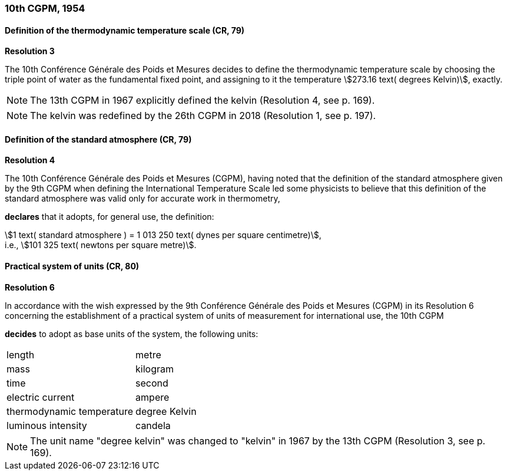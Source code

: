 === 10th CGPM, 1954

==== Definition of the thermodynamic temperature scale (CR, 79)

[align=center]
*Resolution 3*

The 10th Conférence Générale des Poids et Mesures decides to define the thermodynamic temperature scale by choosing the triple point of water as the fundamental fixed point, and assigning to it the temperature stem:[273.16 text( degrees Kelvin)], exactly.

NOTE: The 13th CGPM in 1967 explicitly defined the kelvin (Resolution 4, see p. 169).

NOTE: The kelvin was redefined by the 26th CGPM in 2018 (Resolution 1, see p. 197).

==== Definition of the standard atmosphere (CR, 79)

[align=center]
*Resolution 4*

The 10th Conférence Générale des Poids et Mesures (CGPM), having noted that the definition of the standard atmosphere given by the 9th CGPM when defining the International Temperature Scale led some physicists to believe that this definition of the standard atmosphere was valid only for accurate work in thermometry,

*declares* that it adopts, for general use, the definition:

[align=left]
stem:[1 text( standard atmosphere ) = 1 013 250 text( dynes per square centimetre)], +
i.e., stem:[101 325 text( newtons per square metre)].

==== Practical system of units (CR, 80)

[align=center]
*Resolution 6*

In accordance with the wish expressed by the 9th Conférence Générale des Poids et Mesures (CGPM) in its Resolution 6 concerning the establishment of a practical system of units of measurement for international use, the 10th CGPM

*decides* to adopt as base units of the system, the following units:

[%unnumbered]
|===
| length | metre
| mass | kilogram
| time | second
| electric current | ampere
| thermodynamic temperature | degree Kelvin
| luminous intensity | candela
|===

NOTE: The unit name "degree kelvin" was changed to "kelvin" in 1967 by the 13th CGPM (Resolution 3, see p. 169).